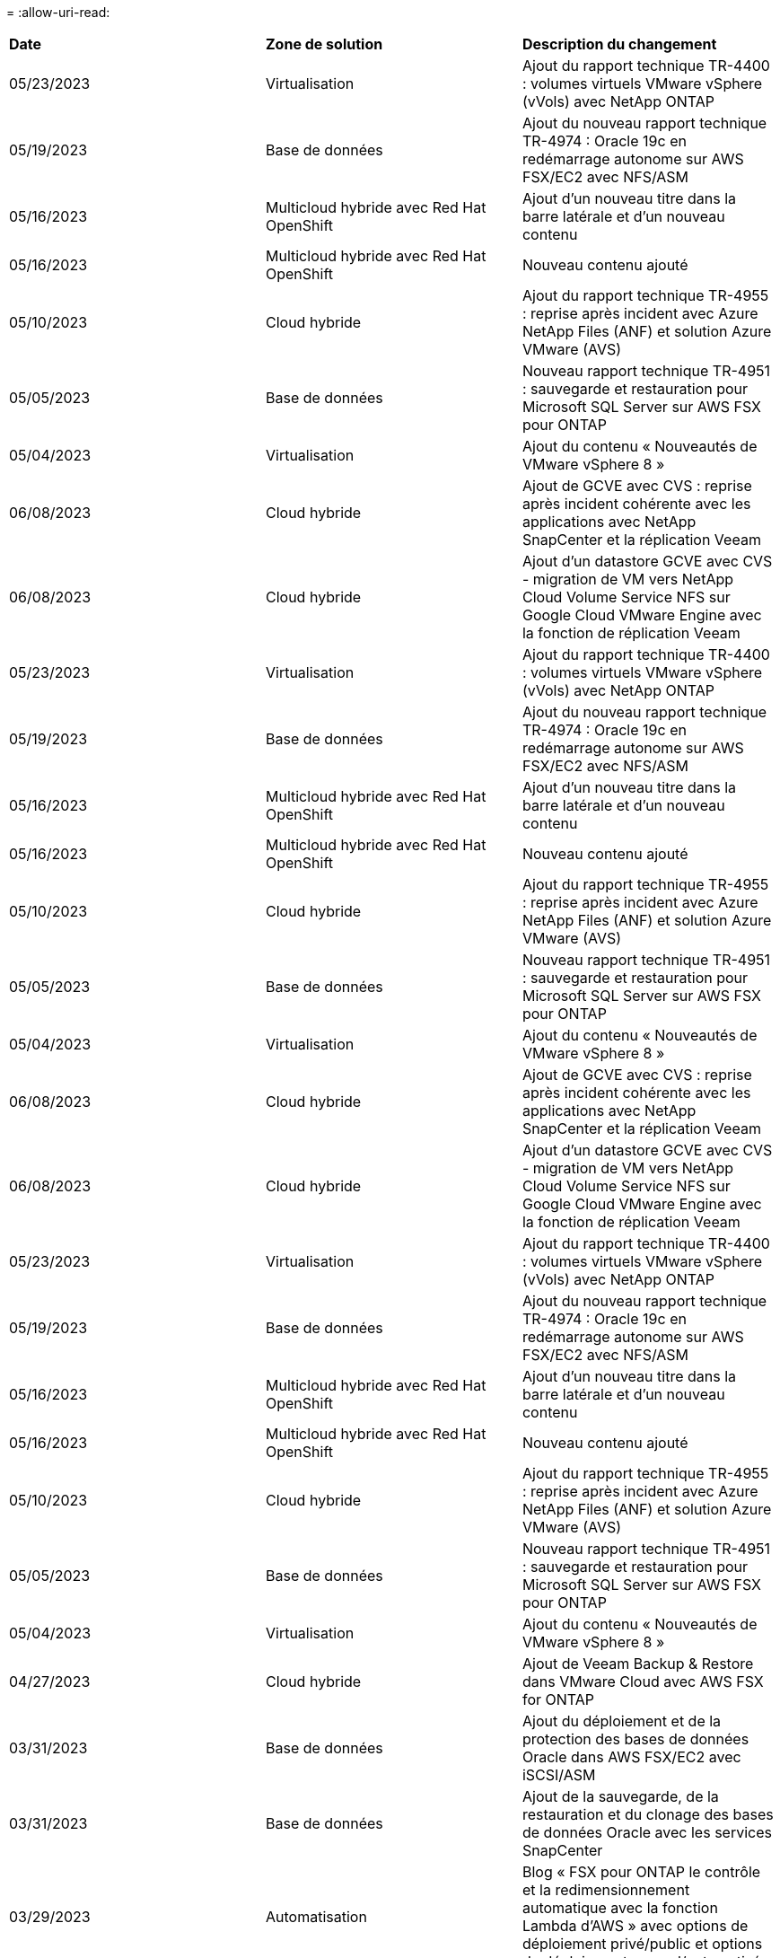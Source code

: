 = 
:allow-uri-read: 


|===


| *Date* | *Zone de solution* | *Description du changement* 


| 05/23/2023 | Virtualisation | Ajout du rapport technique TR-4400 : volumes virtuels VMware vSphere (vVols) avec NetApp ONTAP 


| 05/19/2023 | Base de données | Ajout du nouveau rapport technique TR-4974 : Oracle 19c en redémarrage autonome sur AWS FSX/EC2 avec NFS/ASM 


| 05/16/2023 | Multicloud hybride avec Red Hat OpenShift | Ajout d'un nouveau titre dans la barre latérale et d'un nouveau contenu 


| 05/16/2023 | Multicloud hybride avec Red Hat OpenShift | Nouveau contenu ajouté 


| 05/10/2023 | Cloud hybride | Ajout du rapport technique TR-4955 : reprise après incident avec Azure NetApp Files (ANF) et solution Azure VMware (AVS) 


| 05/05/2023 | Base de données | Nouveau rapport technique TR-4951 : sauvegarde et restauration pour Microsoft SQL Server sur AWS FSX pour ONTAP 


| 05/04/2023 | Virtualisation | Ajout du contenu « Nouveautés de VMware vSphere 8 » 


| 06/08/2023 | Cloud hybride | Ajout de GCVE avec CVS : reprise après incident cohérente avec les applications avec NetApp SnapCenter et la réplication Veeam 


| 06/08/2023 | Cloud hybride | Ajout d'un datastore GCVE avec CVS - migration de VM vers NetApp Cloud Volume Service NFS sur Google Cloud VMware Engine avec la fonction de réplication Veeam 


| 05/23/2023 | Virtualisation | Ajout du rapport technique TR-4400 : volumes virtuels VMware vSphere (vVols) avec NetApp ONTAP 


| 05/19/2023 | Base de données | Ajout du nouveau rapport technique TR-4974 : Oracle 19c en redémarrage autonome sur AWS FSX/EC2 avec NFS/ASM 


| 05/16/2023 | Multicloud hybride avec Red Hat OpenShift | Ajout d'un nouveau titre dans la barre latérale et d'un nouveau contenu 


| 05/16/2023 | Multicloud hybride avec Red Hat OpenShift | Nouveau contenu ajouté 


| 05/10/2023 | Cloud hybride | Ajout du rapport technique TR-4955 : reprise après incident avec Azure NetApp Files (ANF) et solution Azure VMware (AVS) 


| 05/05/2023 | Base de données | Nouveau rapport technique TR-4951 : sauvegarde et restauration pour Microsoft SQL Server sur AWS FSX pour ONTAP 


| 05/04/2023 | Virtualisation | Ajout du contenu « Nouveautés de VMware vSphere 8 » 


| 06/08/2023 | Cloud hybride | Ajout de GCVE avec CVS : reprise après incident cohérente avec les applications avec NetApp SnapCenter et la réplication Veeam 


| 06/08/2023 | Cloud hybride | Ajout d'un datastore GCVE avec CVS - migration de VM vers NetApp Cloud Volume Service NFS sur Google Cloud VMware Engine avec la fonction de réplication Veeam 


| 05/23/2023 | Virtualisation | Ajout du rapport technique TR-4400 : volumes virtuels VMware vSphere (vVols) avec NetApp ONTAP 


| 05/19/2023 | Base de données | Ajout du nouveau rapport technique TR-4974 : Oracle 19c en redémarrage autonome sur AWS FSX/EC2 avec NFS/ASM 


| 05/16/2023 | Multicloud hybride avec Red Hat OpenShift | Ajout d'un nouveau titre dans la barre latérale et d'un nouveau contenu 


| 05/16/2023 | Multicloud hybride avec Red Hat OpenShift | Nouveau contenu ajouté 


| 05/10/2023 | Cloud hybride | Ajout du rapport technique TR-4955 : reprise après incident avec Azure NetApp Files (ANF) et solution Azure VMware (AVS) 


| 05/05/2023 | Base de données | Nouveau rapport technique TR-4951 : sauvegarde et restauration pour Microsoft SQL Server sur AWS FSX pour ONTAP 


| 05/04/2023 | Virtualisation | Ajout du contenu « Nouveautés de VMware vSphere 8 » 


| 04/27/2023 | Cloud hybride | Ajout de Veeam Backup & Restore dans VMware Cloud avec AWS FSX for ONTAP 


| 03/31/2023 | Base de données | Ajout du déploiement et de la protection des bases de données Oracle dans AWS FSX/EC2 avec iSCSI/ASM 


| 03/31/2023 | Base de données | Ajout de la sauvegarde, de la restauration et du clonage des bases de données Oracle avec les services SnapCenter 


| 03/29/2023 | Automatisation | Blog « FSX pour ONTAP le contrôle et la redimensionnement automatique avec la fonction Lambda d'AWS » avec options de déploiement privé/public et options de déploiement manuel/automatisé. 


| 03/22/2023 | Automatisation | Blog : FSX pour le contrôle et la redimensionnement automatique du ONTAP à l'aide de la fonction Lambda d'AWS 


| 02/15/2023 | Base de données | Ajout du déploiement haute disponibilité et de la reprise après incident PostgreSQL dans AWS FSX/EC2 


| 02/07/2023 | Cloud hybride | Ajout d'un blog : annonce de la disponibilité générale de la prise en charge des datastores NetApp Cloud Volumes Service pour Google Cloud VMware Engine 


| 02/07/2023 | Cloud hybride | Ajout du rapport TR-4955 : reprise après incident avec FSX pour ONTAP et VMC (AWS VMware Cloud) 


| 01/24/2023 | Base de données | Ajout du rapport TR-4954 : déploiement et protection de la base de données Oracle sur Azure NetApp Files 


| 01/12/2023 | Base de données | Ajout de blog : protégez vos charges de travail SQL Server avec NetApp SnapCenter avec Amazon FSX pour NetApp ONTAP 


| 12/15/2022 | Base de données | Ajout du document TR-4923 : SQL Server sur AWS EC2 avec Amazon FSX pour NetApp ONTAP 


| 12/06/2022 | Base de données | 7 vidéos supplémentaires pour la modernisation des bases de données Oracle dans le cloud hybride avec stockage Amazon FSX ont été ajoutées 


| 10/25/2022 | Cloud hybride | Ajout d'un lien vers la documentation VMware pour FSX ONTAP en tant que datastore NFS 


| 10/25/2022 | Cloud hybride | Ajout d'une référence sur le blog pour la configuration du cloud hybride avec FSX ONTAP et VMC sur AWS SDDC utilisant VMware HCX 


| 09/30/2022 | Cloud hybride | Solution ajoutée pour la migration des charges de travail vers le datastore FSxN à l'aide de VMware HCX 


| 09/29/2022 | Cloud hybride | Solution ajoutée pour migrer des charges de travail vers le datastore ANF à l'aide de VMware HCX 


| 09/14/2022 | Cloud hybride | Ajout de liens vers les calculateurs de TCO et les simulateurs pour FSX/VMC et ANF/AVS 


| 09/14/2022 | Cloud hybride | Ajout de l'option supplémentaire de datastore NFS pour AWS/VMC 


| 08/25/2022 | Base de données | Ajout de blog : modernisez votre exploitation de bases de données Oracle dans le cloud hybride avec le stockage Amazon FSX 


| 08/25/2022 | L'IA | Nouvelle solution : NVIDIA ai Enterprise avec NetApp et VMware 


| 08/23/2022 | Cloud hybride | Mise à jour de la dernière disponibilité de région pour toutes les options supplémentaires de datastore NFS 


| 08/05/2022 | Virtualisation | Ajout des informations « redémarrer requis » pour les paramètres VMware ESXi et ONTAP recommandés 


| 07/28/2022 | Cloud hybride | Ajout de la solution de reprise après incident avec SnapCenter et Veeam pour AWS/VMC (stockage connecté invité) 


| 07/21/2022 | Cloud hybride | Ajout de la solution de reprise après incident avec CVO et JetStream pour AVS (stockage connecté à l'invité) 


| 06/29/2022 | Base de données | Ajout du WP-7357 : déploiement de base de données Oracle sur les meilleures pratiques EC2/FSX 


| 06/16/2022 | L'IA | Ajout du guide de conception NVIDIA DGX SuperPOD avec NetApp 


| 06/10/2022 | Cloud hybride | Ajout de la présentation AVS avec ANF native datastore et reprise après incident avec JetStream 


| 06/07/2022 | Cloud hybride | Mise à jour de la prise en charge de la région AVS pour correspondre aux annonces / support de présentation publique 


| 06/07/2022 | Analytique des données | Lien ajouté vers la solution NetApp EF600 avec Splunk Enterprise 


| 06/02/2022 | Cloud hybride | Ajout de la liste de disponibilité des datastores NFS pour l'environnement multicloud hybride NetApp avec VMware 


| 05/20/2022 | L'IA | Nouveaux guides de conception et de déploiement BeeGFS pour SuperPOD 


| 04/01/2022 | Cloud hybride | Contenu organisé du multicloud hybride avec les solutions VMware : pages d'accueil pour chaque hyperscaler et inclusion du contenu de la solution (cas d'utilisation) disponible 


| 03/29/2022 | Conteneurs | Ajout d'un nouveau rapport technique : le DevOps avec NetApp Astra 


| 03/08/2022 | Conteneurs | Ajout d'une nouvelle vidéo de démonstration : accélération du développement de logiciels avec Astra Control et la technologie NetApp FlexClone 


| 03/01/2022 | Conteneurs | Ajout de nouvelles sections à NVA-1160: Installation d'Astra Control Center via OperatorHub et Ansible 


| 02/02/2022 | Généralités | Création de pages d'accueil pour mieux organiser le contenu pour l'IA et l'analytique moderne 


| 01/22/2022 | L'IA | Ajout de TR : déplacement des données avec les workflows E-Series et BeeGFS pour l'IA et l'analytique 


| 12/21/2021 | Généralités | Création de pages d'accueil pour mieux organiser le contenu pour la virtualisation et le multicloud hybride avec VMware 


| 12/21/2021 | Conteneurs | Ajout d'une nouvelle vidéo de démonstration : exploitez NetApp Astra Control pour réaliser des analyses post-mortem et restaurer votre application dans NVA-1160 


| 12/06/2021 | Cloud hybride | Création d'un environnement multicloud hybride avec du contenu VMware pour l'environnement de virtualisation et des options de stockage connecté à l'invité 


| 11/15/2021 | Conteneurs | Ajout d'une nouvelle vidéo de démonstration : protection des données dans le pipeline ci/CD avec Astra Control dans NVA-1160 


| 11/15/2021 | Analytique moderne | Nouveau contenu : meilleures pratiques pour Kafka fluide 


| 11/02/2021 | Automatisation | Conditions requises pour l'authentification AWS pour CVO et le connecteur à l'aide de NetApp Cloud Manager 


| 10/29/2021 | Analytique moderne | Nouveau contenu : TR-4657 - Solutions de données de cloud hybride NetApp : Spark et Hadoop 


| 10/29/2021 | Base de données | Protection automatisée des données pour les bases de données Oracle 


| 10/26/2021 | Base de données | Ajout d'une section de blog pour les applications d'entreprise et les bases de données dans la vignette des solutions NetApp. Ajout de deux blogs aux blogs de base de données. 


| 10/18/2021 | Base de données | Tr-4908 - Solutions de base de données dans le cloud hybride avec SnapCenter 


| 10/14/2021 | Virtualisation | Ajout des parties 1-4 de la série de blogs NetApp avec VMware VCF 


| 10/04/2021 | Conteneurs | Ajout d'une nouvelle vidéo de démonstration : migration des workloads à l'aide d'Astra Control Center vers NVA-1160 


| 09/23/2021 | Migration des données | Nouveau contenu : meilleures pratiques de NetApp pour NetApp XCP 


| 09/21/2021 | Virtualisation | Nouveau contenu ou ONTAP pour les administrateurs VMware vSphere, automatisation VMware vSphere 


| 09/09/2021 | Conteneurs | Ajout de l'intégration de l'équilibreur de charge F5 BIG-IP avec OpenShift dans NVA-1160 


| 08/05/2021 | Conteneurs | Intégration d'une nouvelle technologie à NVA-1160 - NetApp Astra Control Center sur Red Hat OpenShift 


| 07/21/2021 | Base de données | Déploiement automatisé d'Oracle19c pour ONTAP sur NFS 


| 07/02/2021 | Base de données | Tr-4897 - SQL Server sur Azure NetApp Files : vue du déploiement réel 


| 06/16/2021 | Conteneurs | Ajout d'une nouvelle vidéo de démonstration : installation d'OpenShift Virtualization : Red Hat OpenShift avec NetApp 


| 06/16/2021 | Conteneurs | Ajout d'une nouvelle vidéo de démonstration, déploiement d'une machine virtuelle avec OpenShift Virtualization : Red Hat OpenShift avec NetAppp 


| 06/14/2021 | Base de données | Ajout de la solution : Microsoft SQL Server sur Azure NetApp Files 


| 06/11/2021 | Conteneurs | Ajout d'une nouvelle vidéo de démonstration : migration des workloads à l'aide d'Astra Trident et de SnapMirror vers NVA-1160 


| 06/09/2021 | Conteneurs | Ajout d'un nouveau cas d'utilisation à NVA-1160 - Advanced Cluster Management pour Kubernetes sur Red Hat OpenShift avec NetApp 


| 05/28/2021 | Conteneurs | Ajout d'un nouveau cas d'utilisation dans NVA-1160 - OpenShift Virtualization with NetApp ONTAP 


| 05/27/2021 | Conteneurs | Ajout d'un nouveau cas d'utilisation à NVA-1160- Colocation avec NetApp ONTAP 


| 05/26/2021 | Conteneurs | NVA-1160 - Red Hat OpenShift avec NetApp 


| 05/25/2021 | Conteneurs | Ajout d'un blog : installation de NetApp Trident sur Red Hat OpenShift – Comment résoudre le problème de Docker : « toomanyRequests » ! 


| 05/19/2021 | Généralités | Lien ajouté vers les solutions FlexPod 


| 05/19/2021 | L'IA | Solution ai Control plane convertie du PDF au HTML 


| 05/17/2021 | Généralités | Ajout de la vignette Commentaires sur la solution à la page principale 


| 05/11/2021 | Base de données | Déploiement automatisé d'Oracle 19c pour ONTAP sur NFS 


| 05/10/2021 | Virtualisation | Nouvelle vidéo : comment utiliser vvols avec NetApp et VMware Tanzu Basic, partie 3 


| 05/06/2021 | Base de données Oracle | Ajout d'un lien vers les bases de données RAC Oracle 19c sous FlexPod datacenter avec Cisco UCS et NetApp AFF A800 over FC 


| 05/05/2021 | Base de données Oracle | Ajout de la vidéo sur l'automatisation et la NVA FlexPod (1155) 


| 05/03/2021 | Virtualisation des postes de travail | Ajout d'un lien vers les solutions de virtualisation des postes de travail FlexPod 


| 04/30/2021 | Virtualisation | Vidéo : comment utiliser vvols avec NetApp et VMware Tanzu Basic, partie 2 


| 04/26/2021 | Conteneurs | Blog ajouté : utiliser VMware Tanzu avec ONTAP pour accélérer votre transition vers Kubernetes 


| 04/06/2021 | Généralités | Ajout de « à propos de ce référentiel » 


| 03/31/2021 | L'IA | Ajout du rapport TR-4886 - inférence d'IA à la périphérie : NetApp ONTAP avec Lenovo ThinkSystem solution Design 


| 03/29/2021 | Analytique moderne | NVA-1157 - charge de travail Apache Spark avec la solution de stockage NetApp 


| 03/23/2021 | Virtualisation | Vidéo : comment utiliser vvols avec NetApp et VMware Tanzu Basic, partie 1 


| 03/09/2021 | Généralités | Ajout de contenu E-Series ; contenu par catégorie 


| 03/04/2021 | Automatisation | Nouveau contenu : commencer à utiliser l'automatisation des solutions NetApp 


| 02/18/2021 | Virtualisation | Ajout du rapport TR-4597 : VMware vSphere pour ONTAP 


| 02/16/2021 | L'IA | Ajout d'étapes de déploiement automatisées pour l'inférence d'IA en périphérie 


| 02/03/2021 | SAP | Ajout d'une page d'accueil pour l'ensemble du contenu SAP et SAP HANA 


| 02/01/2021 | Virtualisation des postes de travail | VDI avec NetApp VDS, contenu ajouté aux nœuds GPU 


| 01/06/2021 | L'IA | Nouvelle solution : NetApp ONTAP ai avec des systèmes NVIDIA DGX A100 et des switchs Ethernet Mellanox Spectrum (conception et déploiement) 


| 12/22/2020 | Généralités | Version initiale du référentiel de solutions NetApp 
|===